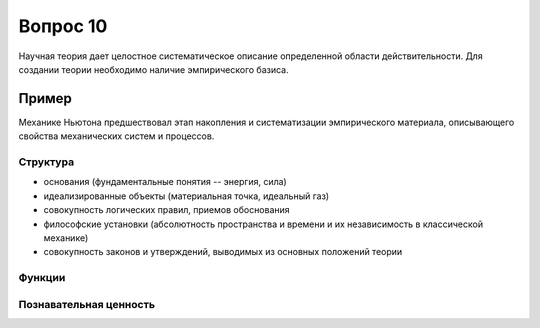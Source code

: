 =========
Вопрос 10
=========

Научная теория дает целостное систематическое описание определенной области
действительности. Для создании теории необходимо наличие эмпирического базиса.

Пример
------

Механике Ньютона предшествовал этап накопления и систематизации эмпирического
материала, описывающего свойства механических систем и процессов.

Структура
=========

- основания (фундаментальные понятия -- энергия, сила)
- идеализированные объекты (материальная точка, идеальный газ)
- совокупность логических правил, приемов обоснования
- философские установки (абсолютность пространства и времени и их независимость
  в классической механике)
- совокупность законов и утверждений, выводимых из основных положений теории

Функции
=======

Познавательная ценность
=======================
